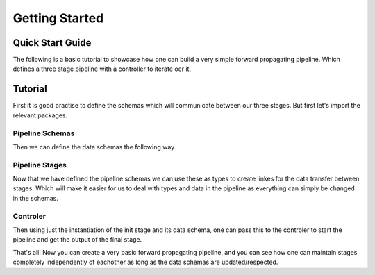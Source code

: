 .. _getting_started:

Getting Started
===============

Quick Start Guide
-----------------

The following is a basic tutorial to showcase how one can build a very simple forward propagating pipeline. Which defines
a three stage pipeline with a controller to iterate oer it.

Tutorial
--------

First it is good practise to define the schemas which will communicate between our three stages. But first let's import
the relevant packages.

Pipeline Schemas
^^^^^^^^^^^^^^^^

.. code-block:: python
  :caption: Import Relevant Packages

  from dataclasses import dataclass
  from typing import Tuple

  from ror.schemas import BaseSchema
  from ror.schemas.fields import field_perishable, field_persistance
  from ror.stages import IInitStage, ITerminalStage, IForwardStage
  from ror.controlers import BaseController

Then we can define the data schemas the following way.

.. code-block:: python
  :caption: Define Data Schemas

  @dataclass
  class TestInput(BaseSchema):
      testA: str = field_persistance()
      testB: str = field_perishable()
      testC: str = field_persistance()


  @dataclass
  class TestOutput(BaseSchema):
      testA: str = field_persistance()
      testC: str = field_perishable()
      testY: str = field_perishable()


  @dataclass
  class TestTerminalOutput(BaseSchema):
      testA: str = field_persistance()
      testD: str = field_persistance()

Pipeline Stages
^^^^^^^^^^^^^^^

Now that we have defined the pipeline schemas we can use these as types to create linkes
for the data transfer between stages. Which will make it easier for us to deal with types
and data in the pipeline as everything can simply be changed in the schemas.

.. code-block:: python
  :caption: Pipeline Stages

  class TerminalStage(ITerminalStage[TestOutput, TestTerminalOutput]):
    def compute(self) -> None:
        self.test = ""

    def get_output(self) -> TestTerminalOutput:
        _carry = self.input.get_carry()
        return TestTerminalOutput(**_carry, testD="testD")

  class ForwardStage(IForwardStage[TestOutput, TestOutput, TerminalStage]):
      def compute(self) -> None:
          return super().compute()

      def get_output(self) -> Tuple[TerminalStage, TestOutput]:
          _carry = self.input.get_carry()
          return TerminalStage(), TestOutput(**_carry)


  class InitStage(IInitStage[TestInput, TestOutput, ForwardStage]):
      def compute(self) -> None:
          self.test = ""

      def get_output(self) -> Tuple[TerminalStage, TestOutput]:
          _carry = self.input.get_carry()
          return ForwardStage(), TestOutput(**_carry, testY="testY")

Controler
^^^^^^^^^^

Then using just the instantiation of the init stage and its data schema, one can pass this to the
controler to start the pipeline and get the output of the final stage.

.. code-block:: python
  :caption: Controler

  test_input = TestInput(testA="testA", testB="testB", testC="testC")
  controller = BaseController(test_input, InitStage)

  controller.discover() # Prints the connection between the stages
  terminal_output, run_id = controller.start()

That's all! Now you can create a very basic forward propagating pipeline, and you can see how one can
maintain stages completely independently of eachother as long as the data schemas are updated/respected.
